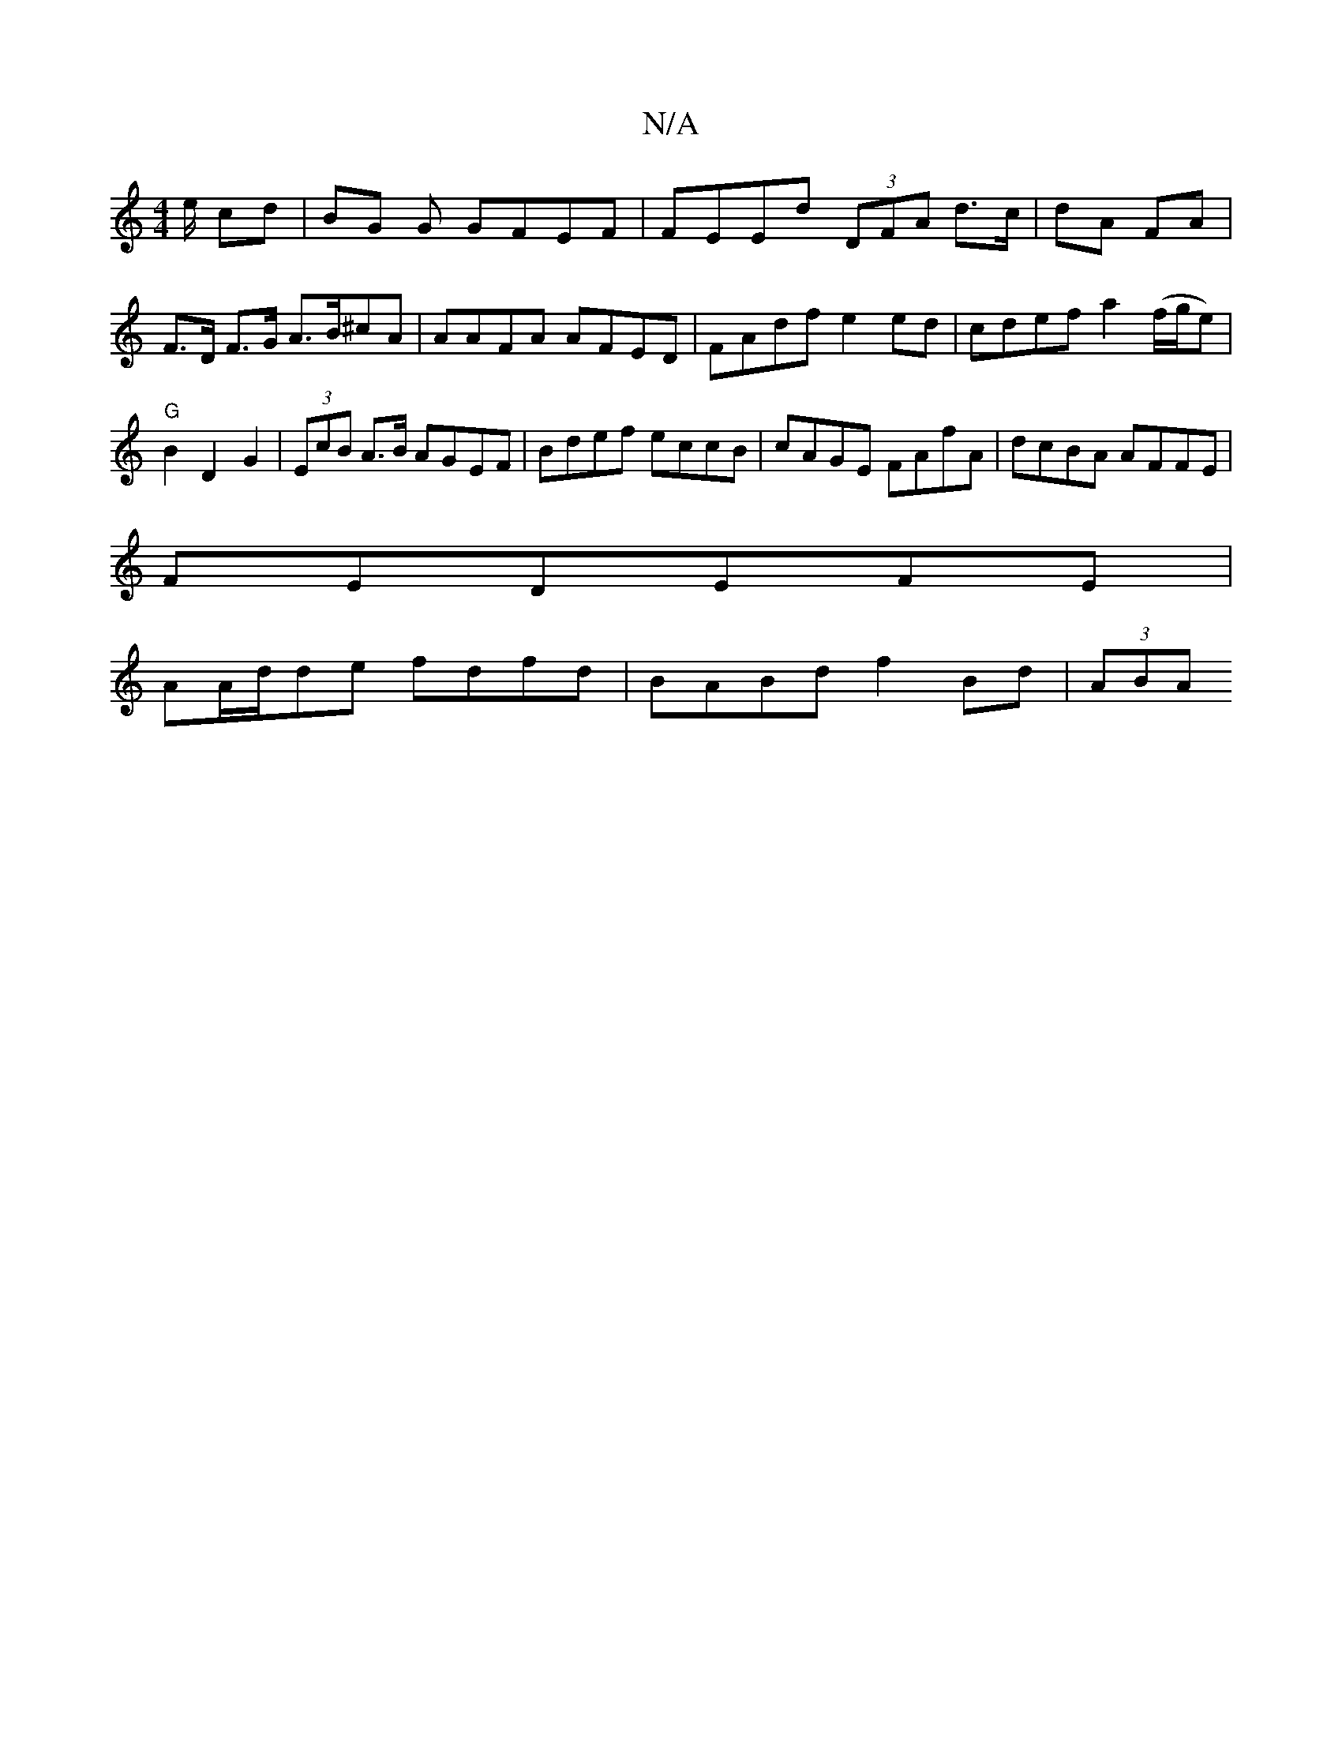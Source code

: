 X:1
T:N/A
M:4/4
R:N/A
K:Cmajor
e/ cd | BG G GFEF | FEEd (3DFA d>c|dA FA | F>D F>G A>B^cA | AAFA AFED|FAdf e2ed|cdef a2 (f/g/e) | "G" B2 D2G2 |(3EcB A>B AGEF | Bdef eccB | cAGE FAfA|dcBA AFFE|
FEDEFE|
AA/d/de fdfd | BABd f2 Bd|(3ABA